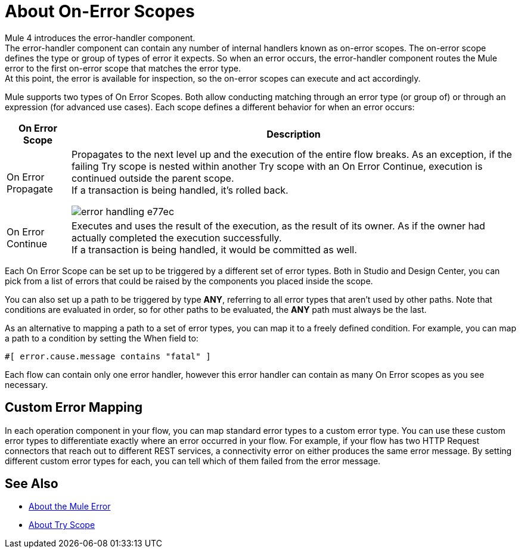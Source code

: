 = About On-Error Scopes

Mule 4 introduces the error-handler component. +
The error-handler component can contain any number of internal handlers known as on-error scopes. The on-error scope defines the type or group of types of error it expects. So when an error occurs, the error-handler component routes the Mule error to the first on-error scope that matches the error type. +
At this point, the error is available for inspection, so the on-error scopes can execute and act accordingly.

Mule supports two types of On Error Scopes. Both allow conducting matching through an error type (or group of) or through an expression (for advanced use cases). Each scope defines a different behavior for when an error occurs:

[%header%autowidth.spread,cols='a,a']
|===
|On Error Scope |Description
// | Default Error Handling
// | Defined and implicitly applied by default to handle all messaging errors that are not handled by any On Error scopes. This is equivalent to an On Error Propagate with no child components for handling errors.
//
// | On Error Continue
// | If an error occurs within the Try scope, any other components in the scope are skipped, and execution continues immediately after the scope ends. +
// If a transaction is being handled, it’s committed.
//
// image:error-handling-f7bf0.png[]

// COMBAK: On-Error retry not availabel for Beta
// | On Error Retry
// | If an error occurs within the Try scope, the entire scope is attempted again. +
// There can only be one On Error Retry scope in each Error Handler.

| On Error Propagate
| Propagates to the next level up and the execution of the entire flow breaks. As an exception, if the failing Try scope is nested within another Try scope with an On Error Continue, execution is continued outside the parent scope. +
If a transaction is being handled, it’s rolled back.

image:error-handling-e77ec.png[]

| On Error Continue
| Executes and uses the result of the execution, as the result of its owner. As if the owner had actually completed the execution successfully. +
If a transaction is being handled, it would be committed as well.
|===

Each On Error Scope can be set up to be triggered by a different set of error types. Both in Studio and Design Center, you can pick from a list of errors that could be raised by the components you placed inside the scope.

You can also set up a path to be triggered by type *ANY*, referring to all error types that aren't used by other paths. Note that conditions are evaluated in order, so for other paths to be evaluated, the *ANY* path must always be the last.

As an alternative to mapping a path to a set of error types, you can map it to a freely defined condition. For example, you can map a path to a condition by setting the When field to:

`#[ error.cause.message contains "fatal" ]`

Each flow can contain only one error handler, however this error handler can contain as many On Error scopes as you see necessary.

== Custom Error Mapping


In each operation component in your flow, you can map standard error types to a custom error type. You can use these custom error types to differentiate exactly where an error occurred in your flow. For example, if your flow has two HTTP Request connectors that reach out to different REST services, a connectivity error on either produces the same error message. By setting different custom error types for each, you can tell which of them failed from the error message.


== See Also

* link:/mule-user-guide/v/4.0/mule-error-concept[About the Mule Error]
* link:/mule-user-guide/v/4.0/try-scope-concept[About Try Scope]
